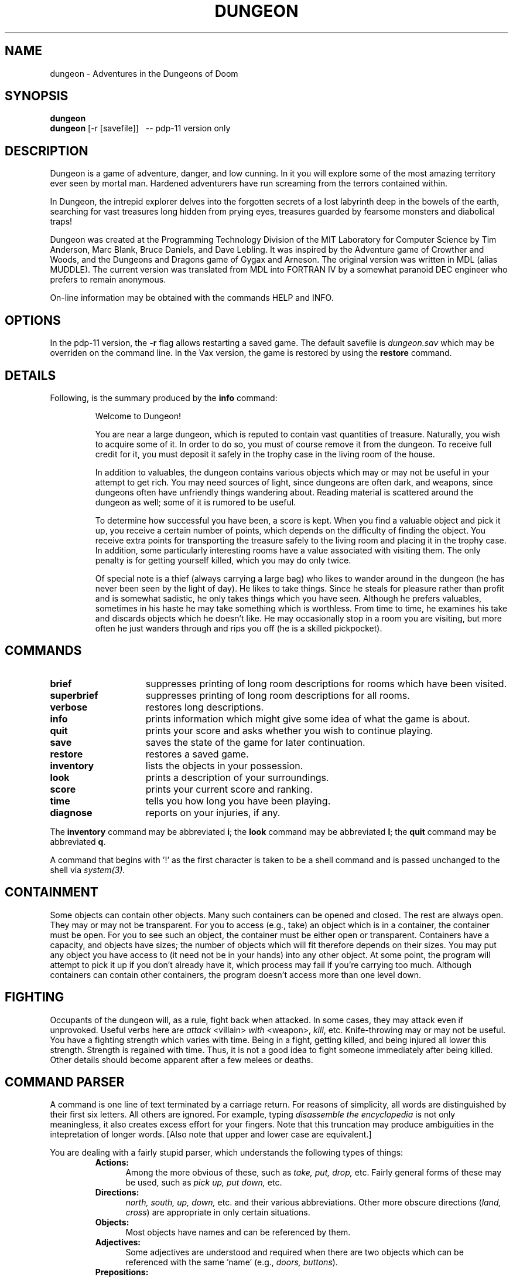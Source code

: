 .TH DUNGEON 6 "February 9, 1987"
.SH NAME
dungeon\ -\ Adventures in the Dungeons of Doom
.SH SYNOPSIS
.B dungeon
.br
.B dungeon
[-r [savefile]]\ \ \ --\ pdp-11 version only
.SH DESCRIPTION
Dungeon is a game of adventure, danger, and low cunning.  In it
you will explore some of the most amazing territory ever seen by mortal
man.  Hardened adventurers have run screaming from the terrors contained
within.
.LP
In Dungeon, the intrepid explorer delves into the forgotten secrets
of a lost labyrinth deep in the bowels of the earth, searching for
vast treasures long hidden from prying eyes, treasures guarded by
fearsome monsters and diabolical traps!
.LP
Dungeon was created at the Programming Technology Division of the MIT
Laboratory for Computer Science by Tim Anderson, Marc Blank, Bruce
Daniels, and Dave Lebling.  It was inspired by the Adventure game of
Crowther and Woods, and the Dungeons and Dragons game of Gygax
and Arneson.  The original version was written in MDL (alias MUDDLE).
The current version was translated from MDL into FORTRAN IV by
a somewhat paranoid DEC engineer who prefers to remain anonymous.
.LP
On-line information may be obtained with the commands HELP and INFO.
.SH OPTIONS
In the pdp-11 version, the
.B -r
flag allows restarting a saved game.  The default savefile is
.I dungeon.sav
which may be overriden on the command line.  In the Vax version,
the game is restored by using the
.B restore
command.
.SH DETAILS
Following, is the summary produced by the
.B info
command:
.RS
.LP
Welcome to Dungeon!
.PP
You are near a large dungeon, which is reputed to contain vast
quantities of treasure.   Naturally, you wish to acquire some of it.
In order to do so, you must of course remove it from the dungeon.  To
receive full credit for it, you must deposit it safely in the trophy
case in the living room of the house.
.PP
In addition to valuables, the dungeon contains various objects
which may or may not be useful in your attempt to get rich.  You may
need sources of light, since dungeons are often dark, and weapons,
since dungeons often have unfriendly things wandering about.  Reading
material is scattered around the dungeon as well;  some of it
is rumored to be useful.
.PP
To determine how successful you have been, a score is kept.
When you find a valuable object and pick it up, you receive a
certain number of points, which depends on the difficulty of finding
the object.  You receive extra points for transporting the treasure
safely to the living room and placing it in the trophy case.  In
addition, some particularly interesting rooms have a value associated
with visiting them.  The only penalty is for getting yourself killed,
which you may do only twice.
.PP
Of special note is a thief (always carrying a large bag) who
likes to wander around in the dungeon (he has never been seen by the
light of day).  He likes to take things.  Since he steals for pleasure
rather than profit and is somewhat sadistic, he only takes things which
you have seen.  Although he prefers valuables, sometimes in his haste
he may take something which is worthless.  From time to time, he examines
his take and discards objects which he doesn't like.  He may occasionally 
stop in a room you are visiting, but more often he just wanders
through and rips you off (he is a skilled pickpocket).
.RE
.SH COMMANDS
.LP
.TP 15
.B brief
suppresses printing of long room descriptions
for rooms which have been visited.
.TP
.B superbrief
suppresses
printing of long room descriptions for all rooms.
.TP
.B verbose
restores long descriptions.
.TP
.B info
prints information which might give some idea
of what the game is about.
.TP
.B quit
prints your score and asks whether you wish
to continue playing.
.TP
.B save
saves the state of the game for later continuation.
.TP
.B restore
restores a saved game.
.TP
.B inventory
lists the objects in your possession.
.TP
.B look
prints a description of your surroundings.
.TP
.B score
prints your current score and ranking.
.TP
.B time
tells you how long you have been playing.
.TP
.B diagnose
reports on your injuries, if any.
.LP
The
.B inventory
command may be abbreviated
.BR i ;
the
.B look
command may be abbreviated
.BR l ;
the
.B quit
command may be abbreviated
.BR q .
.LP
A command that begins with '!' as the first character is taken to
be a shell command and is passed unchanged to the shell via
.I system(3).
.SH CONTAINMENT
.LP
Some objects can contain other objects.  Many such containers can
be opened and closed.  The rest are always open.   They may or may
not be transparent.  For you to access (e.g., take) an object
which is in a container, the container must be open.  For you
to see such an object, the container must be either open or
transparent.  Containers have a capacity, and objects have sizes;
the number of objects which will fit therefore depends on their
sizes.  You may put any object you have access to (it need not be
in your hands) into any other object.  At some point, the program
will attempt to pick it up if you don't already have it, which
process may fail if you're carrying too much.  Although containers
can contain other containers, the program doesn't access more than
one level down.
.SH FIGHTING
.LP
Occupants of the dungeon will, as a rule, fight back when
attacked.  In some cases, they may attack even if unprovoked.
Useful verbs here are 
.I attack
<villain>
.I with
<weapon>,
.IR kill ,
etc.  Knife-throwing may or may not be useful.  You have a
fighting strength which varies with time.  Being in a fight,
getting killed, and being injured all lower this strength.
Strength is regained with time.  Thus, it is not a good idea to
fight someone immediately after being killed.  Other details
should become apparent after a few melees or deaths.
.SH COMMAND\ PARSER
.LP
A command is one line of text terminated by a carriage return.
For reasons of simplicity, all words are distinguished by their
first six letters.  All others are ignored.  For example, typing
.I disassemble the encyclopedia
is not only meaningless, it also
creates excess effort for your fingers.  Note that this truncation
may produce ambiguities in the intepretation of longer words.
[Also note that upper and lower case are equivalent.]
.LP
You are dealing with a fairly stupid parser, which understands
the following types of things:
.RS
.TP 5
.B Actions:
Among the more obvious of these, such as
.I take, put, drop,
etc.
Fairly general forms of these may be used, such as
.I pick up, put down,
etc.
.TP
.B Directions:
.I north, south, up, down,
etc. and their various abbreviations.
Other more obscure directions
.RI ( land,
.IR cross )
are appropriate in only certain situations.
.TP
.B Objects:
Most objects have names and can be referenced by them.
.TP
.B Adjectives:
Some adjectives are understood and required when there are
two objects which can be referenced with the same 'name' (e.g.,
.I doors,
.IR buttons ).
.TP
.B Prepositions:
It may be necessary in some cases to include prepositions, but
the parser attempts to handle cases which aren't ambiguous
without.  Thus
.I give car to demon
will work, as will
.I give demon
.IR car .
.I give car demon
probably won't do anything interesting.
When a preposition is used, it should be appropriate;
.I give car with demon
won't parse.
.TP
.B Sentences:
The parser understands a reasonable number of syntactic construc-
tions.  In particular, multiple commands (separated by commas)
can be placed on the same line.
.TP
.B Ambiguity:
The parser tries to be clever about what to do in the case of
actions which require objects that are not explicitly specified.
If there is only one possible object, the parser will assume
that it should be used.  Otherwise, the parser will ask.
Most questions asked by the parser can be answered.
.RE
.SH FILES
dindx.dat	- game initialization info
.br
dtext.dat		- encoded messages
.br
rindx.dat		- index into message file for pdp version
.br
dungeon.sav	- default save file for pdp version
.br
dsave.dat	- default save file for non-pdp versions
.br
listen, speak	- co-process routines for pdp version
.SH BUGS
For those familiar with the MDL version of the game on the ARPAnet,
the following is a list of the major incompatabilties:
.RS
-The first six letters of a word are considered
significant, instead of the first five.
.br
-The syntax for
.I tell, answer,
and
.I incant
is different.
.br
-Compound objects are not recognized.
.br
-Compound commands can be delimited with comma as well
as period.
.RE
.LP
Also, the palantir, brochure, and dead man problems are not
implemented.
.LP
The pdp version is slightly stripped down to fit within the memory
contraints.
An overlayed pdp version might be made that would allow the
complete game to be compiled and loaded, but I don't have the
inclination (or machine) to do it.
.SH AUTHORS
.LP
Many people have had a hand in this version.  See the "History" and
"README" files for credits.  Send bug reports to billr@tekred.TEK.COM
(or ...!tektronix!tekred!billr).
